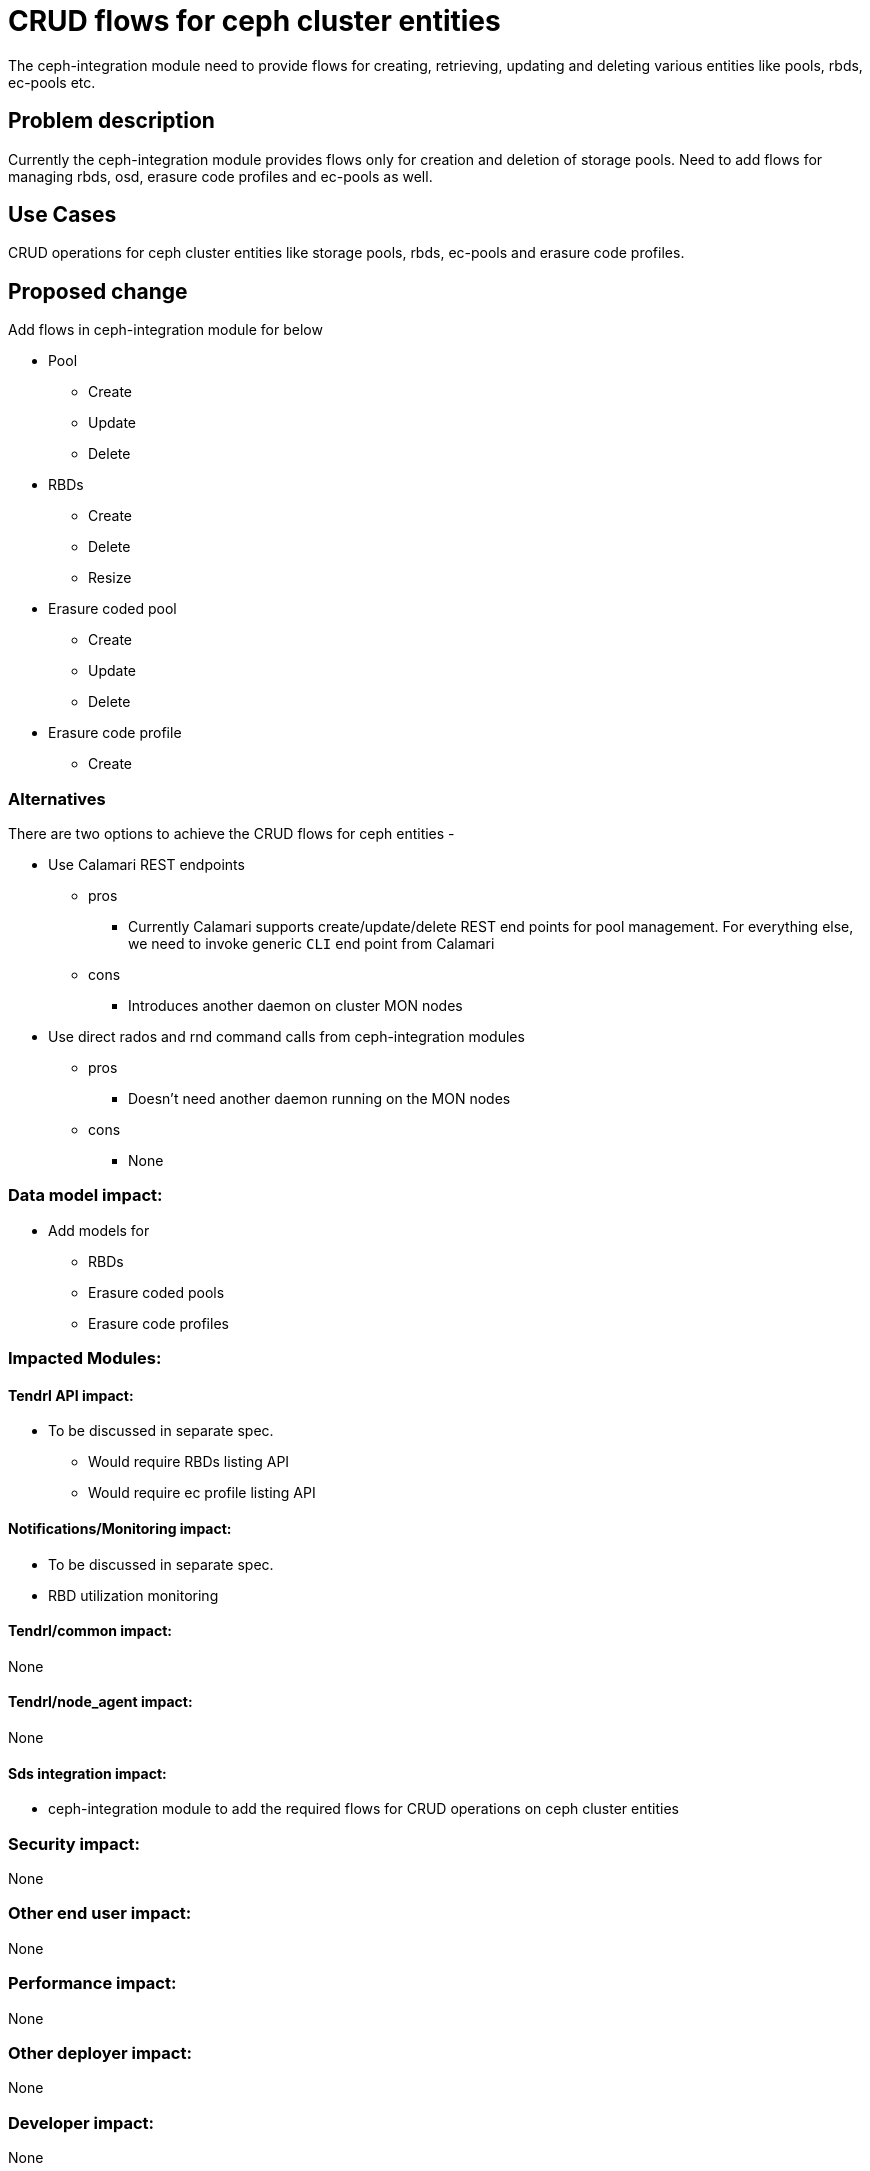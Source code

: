 // vim: tw=79

= CRUD flows for ceph cluster entities

The ceph-integration module need to provide flows for creating, retrieving,
updating and deleting various entities like pools, rbds, ec-pools etc.

== Problem description

Currently the ceph-integration module provides flows only for creation and
deletion of storage pools. Need to add flows for managing rbds, osd, erasure
code profiles and ec-pools as well.

== Use Cases

CRUD operations for ceph cluster entities like storage pools, rbds, ec-pools and
erasure code profiles.

== Proposed change

Add flows in ceph-integration module for below

* Pool
** Create
** Update
** Delete

* RBDs
** Create
** Delete
** Resize

* Erasure coded pool
** Create
** Update
** Delete

* Erasure code profile
** Create

=== Alternatives

There are two options to achieve the CRUD flows for ceph entities -

* Use Calamari REST endpoints
** pros
*** Currently Calamari supports create/update/delete REST end points for pool
management. For everything else, we need to invoke generic `CLI` end point from
Calamari

** cons
*** Introduces another daemon on cluster MON nodes

* Use direct rados and rnd command calls from ceph-integration modules
** pros
*** Doesn't need another daemon running on the MON nodes

** cons
*** None

=== Data model impact:

* Add models for
** RBDs
** Erasure coded pools
** Erasure code profiles

=== Impacted Modules:

==== Tendrl API impact:

* To be discussed in separate spec.
** Would require RBDs listing API
** Would require ec profile listing API

==== Notifications/Monitoring impact:

* To be discussed in separate spec.
* RBD utilization monitoring

==== Tendrl/common impact:

None

==== Tendrl/node_agent impact:

None

==== Sds integration impact:

* ceph-integration module to add the required flows for CRUD operations on ceph
cluster entities

=== Security impact:

None

=== Other end user impact:

None

=== Performance impact:

None

=== Other deployer impact:

None

=== Developer impact:

None

== Implementation:

* Update data model for pool and add additional attributes

```
class Pool(objects.CephIntegrationBaseObject):
    def __init__(self, pool_id=None, type=None
                 pool_name=None, pg_num=None, min_size=None,
                 used=None, percent_used=None,
                 deleted=None, quota_max_objects=None,
                 quota_max_bytes=None, type=None,
                 erasure_code_profile=None, *args, **kwargs):
        super(Pool, self).__init__(*args, **kwargs)

        self.value = 'clusters/%s/Pools/%s'
        self.pool_id = pool_id
        self.pool_name = pool_name
        self.pg_num = pg_num
        self.min_size = min_size
        self.used = used
        self.percent_used = percent_used
        self.deleted = deleted
        self.quota_max_objects = quota_max_objects
        self.quota_max_bytes = quota_max_bytes
        self.type = type
        self.erasure_code_profile = erasure_code_profile
```

* Add data model for RBDs

```
class RBD(objects.CephIntegrationBaseObject):
    def __init__(self, name=None, size=None,
                order=None, block_name_prefix=None,
                format=None, features=None,
                flags=None, *args, **kwargs):
        super(RBD, self).__init__(*args, **kwargs)

        self.value = 'clusters/%s/Pools/%s/rbds/%s'
        self.name = name
        self.size = size
        self.order = order
        self.block_name_prefix = block_name_prefix
        self.format = format
        self.features = features
        self.flags = flags
```

* Add data model for ec profile

```
class ECProfile(objects.CephIntegrationBaseObject):
    def __init__(self, name=None
                 k=None, m=None,
                 *args, **kwargs):
        super(ECProfile, self).__init__(*args, **kwargs)

        self.value = 'clusters/%s/ecprofiles/%s'
        self.name = name
        self.k = k
        self.m = m
```

* Add flows for pool management. This should support ec-pools as well inherently
** Create
** Delete
** Update

* Add flows for RBDs management
** Create
** Resize
** Delete

* Add flows for ec profile management
** Create

=== Assignee(s):

Primary assignee:
  shtripat

Other contributors:
  NA

=== Work Items:

* https://github.com/Tendrl/specifications/issues/126

== Dependencies:

* If calamari options is selected for CRUD operations on entities, there is a
dependency on Calamari and it should be running on MON nodes

== Testing:

* Verify the below scenarios
** Create storage pool
** Update storage pool details
** Delete storage pool
** Create ec-pool
** Update ec-pool details
** Delete ec-pool
** Create RBD associated to a pool
** Update details of the RBD
** Delete RBD
** Create ec-profile
** Listing of pools, RBDs (under specific pool), ec-profiles (under cluster)

== Documentation impact:

None

== References:

None
